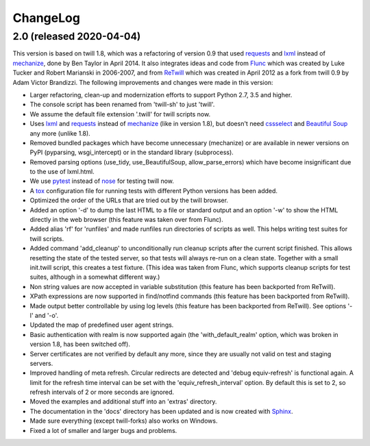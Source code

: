 .. _changelog:

=========
ChangeLog
=========

2.0 (released 2020-04-04)
-------------------------

This version is based on twill 1.8, which was a refactoring
of version 0.9 that used requests_ and lxml_ instead of mechanize_,
done by Ben Taylor in April 2014.  It also integrates ideas and
code from Flunc_ which was created by Luke Tucker and Robert Marianski
in 2006-2007, and from ReTwill_ which was created in April 2012
as a fork from twill 0.9 by Adam Victor Brandizzi.
The following improvements and changes were made in this version:

* Larger refactoring, clean-up and modernization efforts to support
  Python 2.7, 3.5 and higher.
* The console script has been renamed from 'twill-sh' to just 'twill'.
* We assume the default file extension '.twill' for twill scripts now.
* Uses lxml_ and requests_ instead of mechanize_ (like in version 1.8),
  but doesn't need cssselect_ and `Beautiful Soup`_ any more (unlike 1.8).
* Removed bundled packages which have become unnecessary (mechanize)
  or are available in newer versions on PyPI (pyparsing, wsgi_intercept)
  or in the standard library (subprocess).
* Removed parsing options (use_tidy, use_BeautifulSoup, allow_parse_errors)
  which have become insignificant due to the use of lxml.html.
* We use pytest_ instead of nose_ for testing twill now.
* A tox_ configuration file for running tests with different Python versions
  has been added.
* Optimized the order of the URLs that are tried out by the twill browser.
* Added an option '-d' to dump the last HTML to a file or standard output
  and an option '-w' to show the HTML directly in the web browser (this
  feature was taken over from Flunc).
* Added alias 'rf' for 'runfiles' and made runfiles run directories of
  scripts as well. This helps writing test suites for twill scripts.
* Added command 'add_cleanup' to unconditionally run cleanup scripts after
  the current script finished. This allows resetting the state of the
  tested server, so that tests will always re-run on a clean state.
  Together with a small init.twill script, this creates a test fixture.
  (This idea was taken from Flunc, which supports cleanup scripts for
  test suites, although in a somewhat different way.)
* Non string values are now accepted in variable substitution (this feature
  has been backported from ReTwill).
* XPath expressions are now supported in find/notfind commands (this feature
  has been backported from ReTwill).
* Made output better controllable by using log levels (this feature has
  been backported from ReTwill). See options '-l' and '-o'.
* Updated the map of predefined user agent strings.
* Basic authentication with realm is now supported again
  (the 'with_default_realm' option, which was broken in version 1.8,
  has been switched off).
* Server certificates are not verified by default any more, since they are
  usually not valid on test and staging servers.
* Improved handling of meta refresh. Circular redirects are detected and
  'debug equiv-refresh' is functional again. A limit for the refresh time
  interval can be set with the 'equiv_refresh_interval' option. By default
  this is set to 2, so refresh intervals of 2 or more seconds are ignored.
* Moved the  examples and additional stuff into an 'extras' directory.
* The documentation in the 'docs' directory has been updated and is now
  created with Sphinx_.
* Made sure everything (except twill-forks) also works on Windows.
* Fixed a lot of smaller and larger bugs and problems.

.. _lxml: https://lxml.de/
.. _requests: https://2.python-requests.org/
.. _mechanize: https://mechanize.readthedocs.io/
.. _cssselect: https://github.com/scrapy/cssselect
.. _Beautiful Soup: https://www.crummy.com/software/BeautifulSoup/
.. _Flunc: https://www.coactivate.org/projects/flunc/project-home
.. _Retwill: https://bitbucket.org/brandizzi/retwill/
.. _Sphinx: https://www.sphinx-doc.org/
.. _pytest: https://pytest.org/
.. _nose: https://nose.readthedocs.io/
.. _tox: https://tox.readthedocs.io/
